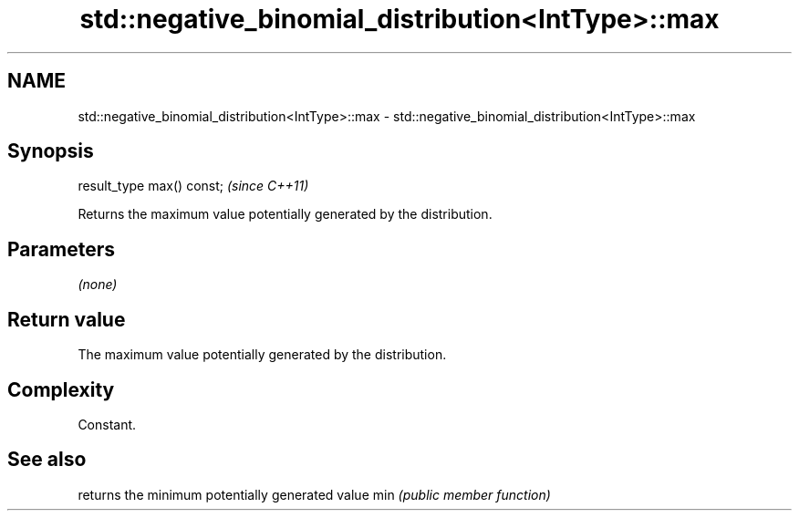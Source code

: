 .TH std::negative_binomial_distribution<IntType>::max 3 "2020.03.24" "http://cppreference.com" "C++ Standard Libary"
.SH NAME
std::negative_binomial_distribution<IntType>::max \- std::negative_binomial_distribution<IntType>::max

.SH Synopsis

result_type max() const;  \fI(since C++11)\fP

Returns the maximum value potentially generated by the distribution.

.SH Parameters

\fI(none)\fP

.SH Return value

The maximum value potentially generated by the distribution.

.SH Complexity

Constant.

.SH See also


    returns the minimum potentially generated value
min \fI(public member function)\fP




